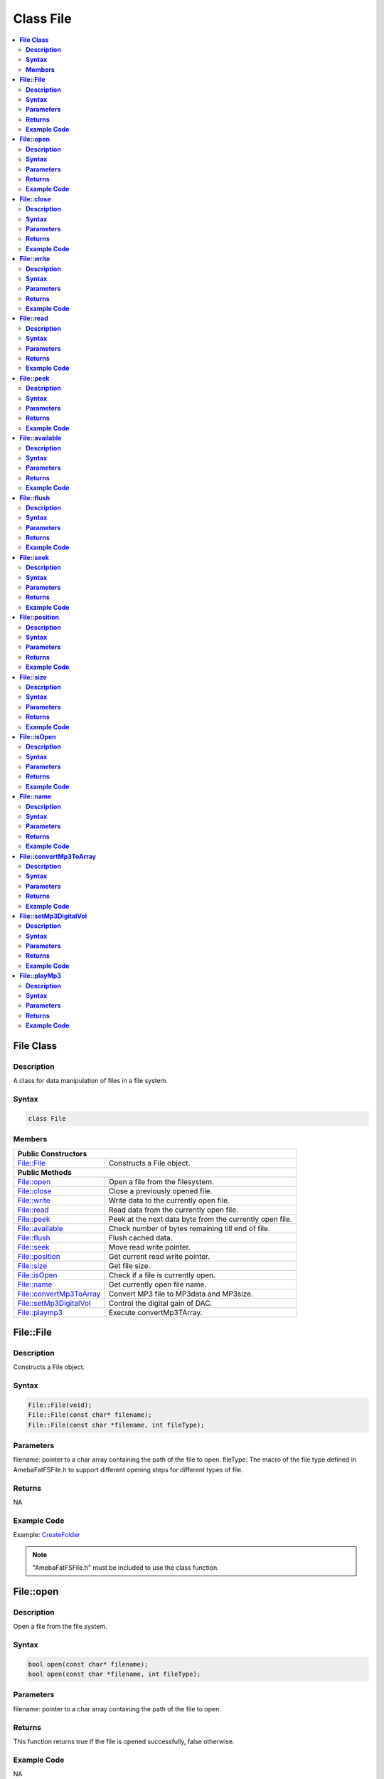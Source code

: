 Class File
==========

.. contents::
  :local:
  :depth: 2

**File Class**
--------------

**Description**
~~~~~~~~~~~~~~~

A class for data manipulation of files in a file system.

**Syntax**
~~~~~~~~~~

.. code-block:: c++

    class File

**Members**
~~~~~~~~~~~

+---------------------------+------------------------------------------+
| **Public Constructors**                                              |
+===========================+==========================================+
| File::File                | Constructs a File object.                |
+---------------------------+------------------------------------------+
| **Public Methods**                                                   |
+---------------------------+------------------------------------------+
| File::open                | Open a file from the filesystem.         |
+---------------------------+------------------------------------------+
| File::close               | Close a previously opened file.          |
+---------------------------+------------------------------------------+
| File::write               | Write data to the currently open file.   |
+---------------------------+------------------------------------------+
| File::read                | Read data from the currently open file.  |
+---------------------------+------------------------------------------+
| File::peek                | Peek at the next data byte from the      |
|                           | currently open file.                     |
+---------------------------+------------------------------------------+
| File::available           | Check number of bytes remaining till end |
|                           | of file.                                 |
+---------------------------+------------------------------------------+
| File::flush               | Flush cached data.                       |
+---------------------------+------------------------------------------+
| File::seek                | Move read write pointer.                 |
+---------------------------+------------------------------------------+
| File::position            | Get current read write pointer.          |
+---------------------------+------------------------------------------+
| File::size                | Get file size.                           |
+---------------------------+------------------------------------------+
| File::isOpen              | Check if a file is currently open.       |
+---------------------------+------------------------------------------+
| File::name                | Get currently open file name.            |
+---------------------------+------------------------------------------+
| File::convertMp3ToArray   | Convert MP3 file to MP3data and MP3size. |
+---------------------------+------------------------------------------+
| File::setMp3DigitalVol    | Control the digital gain of DAC.         |
+---------------------------+------------------------------------------+
| File::playmp3             | Execute convertMp3TArray.                |
+---------------------------+------------------------------------------+

**File::File**
--------------

**Description**
~~~~~~~~~~~~~~~

Constructs a File object.

**Syntax**
~~~~~~~~~~

.. code-block:: c++

    File::File(void);
    File::File(const char* filename);
    File::File(const char *filename, int fileType);

**Parameters**
~~~~~~~~~~~~~~

filename: pointer to a char array containing the path of the file to open.
fileType: The macro of the file type defined in AmebaFatFSFile.h to support different opening steps for different types of file.

**Returns**
~~~~~~~~~~~

NA

**Example Code**
~~~~~~~~~~~~~~~~

Example: `CreateFolder <https://github.com/Ameba-AIoT/ameba-arduino-pro2/blob/dev/Arduino_package/hardware/libraries/FileSystem/examples/CreateFolder/CreateFolder.ino>`_

.. note :: "AmebaFatFSFile.h" must be included to use the class function.

**File::open**
--------------

**Description**
~~~~~~~~~~~~~~~

Open a file from the file system.

**Syntax**
~~~~~~~~~~

.. code-block:: c++

    bool open(const char* filename);
    bool open(const char *filename, int fileType);

**Parameters**
~~~~~~~~~~~~~~

filename: pointer to a char array containing the path of the file to open.

**Returns**
~~~~~~~~~~~

This function returns true if the file is opened successfully, false otherwise.

**Example Code**
~~~~~~~~~~~~~~~~

NA

.. note :: "AmebaFatFSFile.h" must be included to use the class function.

**File::close**
---------------

**Description**
~~~~~~~~~~~~~~~

Close a previously opened file.

**Syntax**
~~~~~~~~~~

.. code-block:: c++

    void close(void);

**Parameters**
~~~~~~~~~~~~~~

NA

**Returns**
~~~~~~~~~~~

NA

**Example Code**
~~~~~~~~~~~~~~~~

Example: `CreateFolder <https://github.com/Ameba-AIoT/ameba-arduino-pro2/blob/dev/Arduino_package/hardware/libraries/FileSystem/examples/CreateFolder/CreateFolder.ino>`_

.. note :: "AmebaFatFSFile.h" must be included to use the class function. Opened files need to be closed to ensure that any pending data is saved correctly.

**File::write**
---------------

**Description**
~~~~~~~~~~~~~~~

Write data to the currently open file.

**Syntax**
~~~~~~~~~~

.. code-block:: c++

    size_t write(uint8_t c);
    size_t write(const uint8_t* buf, size_t size);
    size_t write(const char* str;
    size_t write(const char* buf, size_t size);

**Parameters**
~~~~~~~~~~~~~~

c: single data byte to write.

str: pointer to char array containing data to write, expressed as a null terminated string.

buf: pointer to array containing data to write.

size: number of bytes to write.

**Returns**
~~~~~~~~~~~

This function returns the number of data bytes written to file.

**Example Code**
~~~~~~~~~~~~~~~~

NA

.. note :: "AmebaFatFSFile.h" must be included to use the class function.

**File::read**
--------------

**Description**
~~~~~~~~~~~~~~~

Read data from the currently open file.

**Syntax**
~~~~~~~~~~

.. code-block:: c++

    int read(void);
    int read(void* buf, size_t size);

**Parameters**
~~~~~~~~~~~~~~

buf: pointer to buffer to store read data.

size: number of data bytes to read.

**Returns**
~~~~~~~~~~~

When a buffer pointer is not used, this function returns the data byte read if successful, otherwise it returns "-1".

When a buffer pointer is used, this function returns the number of bytes read.

**Example Code**
~~~~~~~~~~~~~~~~

Example: `CreateFolder <https://github.com/Ameba-AIoT/ameba-arduino-pro2/blob/dev/Arduino_package/hardware/libraries/FileSystem/examples/CreateFolder/CreateFolder.ino>`_

.. note :: "AmebaFatFSFile.h" must be included to use the class function.

**File::peek**
--------------

**Description**
~~~~~~~~~~~~~~~

Peek at the next data byte from the currently open file.

**Syntax**
~~~~~~~~~~

.. code-block:: c++

    int peek(void);

**Parameters**
~~~~~~~~~~~~~~

NA

**Returns**
~~~~~~~~~~~

This function returns the next data byte if successful, otherwise it returns "-1".

**Example Code**
~~~~~~~~~~~~~~~~

NA

.. note :: "AmebaFatFSFile.h" must be included to use the class function.

**File::available**
-------------------

**Description**
~~~~~~~~~~~~~~~

Check number of bytes remaining till end of file.

**Syntax**
~~~~~~~~~~

.. code-block:: c++

    int available(void);

**Parameters**
~~~~~~~~~~~~~~

NA

**Returns**
~~~~~~~~~~~

This function returns the number of bytes available to read until the end of file.

**Example Code**
~~~~~~~~~~~~~~~~

Example: `ReadHTMLFile <https://github.com/Ameba-AIoT/ameba-arduino-pro2/blob/dev/Arduino_package/hardware/libraries/FileSystem/examples/ReadHTMLFile/ReadHTMLFile.ino>`_

.. note :: "AmebaFatFSFile.h" must be included to use the class function.

**File::flush**
---------------

**Description**
~~~~~~~~~~~~~~~

Flush cached data.

**Syntax**
~~~~~~~~~~

.. code-block:: c++

    void flush(void);

**Parameters**
~~~~~~~~~~~~~~

NA

**Returns**
~~~~~~~~~~~

This function flushes any cached data and writes all pending data into file.

**Example Code**
~~~~~~~~~~~~~~~~

NA

.. note :: "AmebaFatFSFile.h" must be included to use the class function.

**File::seek**
--------------

**Description**
~~~~~~~~~~~~~~~

Move the file read/write pointer of the currently open file.

**Syntax**
~~~~~~~~~~

.. code-block:: c++

    bool seek(uint32_t pos);

**Parameters**
~~~~~~~~~~~~~~

pos: file position to move.

**Returns**
~~~~~~~~~~~

This function returns true if the file pointer is move successfully, false otherwise.

**Example Code**
~~~~~~~~~~~~~~~~

NA

.. note :: "AmebaFatFSFile.h" must be included to use the class function. If the target position is larger than the size of the currently open file, the file size will be increased as required.

**File::position**
------------------

**Description**
~~~~~~~~~~~~~~~

Get the read/write pointer of the currently open file.

**Syntax**
~~~~~~~~~~

.. code-block:: c++

    uint32_t position(void);

**Parameters**
~~~~~~~~~~~~~~

NA

**Returns**
~~~~~~~~~~~

This function returns the current file read/write position.

**Example Code**
~~~~~~~~~~~~~~~~

NA

.. note :: "AmebaFatFSFile.h" must be included to use the class function.

**File::size**
--------------

**Description**
~~~~~~~~~~~~~~~

Get the size of the currently open file.

**Syntax**
~~~~~~~~~~

.. code-block:: c++

    uint32_t size(void);

**Parameters**
~~~~~~~~~~~~~~

NA

**Returns**
~~~~~~~~~~~

This function returns the size of the currently open file.

**Example Code**
~~~~~~~~~~~~~~~~

NA

.. note :: "AmebaFatFSFile.h" must be included to use the class function.

**File::isOpen**
----------------

**Description**
~~~~~~~~~~~~~~~

Check if a file is currently open.

**Syntax**
~~~~~~~~~~

.. code-block:: c++

    bool isOpen(void);

**Parameters**
~~~~~~~~~~~~~~

NA

**Returns**
~~~~~~~~~~~

This function returns true if a file is currently open, false otherwise.

**Example Code**
~~~~~~~~~~~~~~~~

NA

.. note :: "AmebaFatFSFile.h" must be included to use the class function.

**File::name**
--------------

**Description**
~~~~~~~~~~~~~~~

Get the filename of the currently open file.

**Syntax**
~~~~~~~~~~

.. code-block:: c++

    const char* name(void);

**Parameters**
~~~~~~~~~~~~~~

NA

**Returns**
~~~~~~~~~~~

This function returns a pointer to a character array containing the filename of the currently open file. If no file is open, it returns NULL.

**Example Code**
~~~~~~~~~~~~~~~~

NA

.. note :: "AmebaFatFSFile.h" must be included to use the class function.

**File::convertMp3ToArray**
---------------------------

**Description**
~~~~~~~~~~~~~~~

Convert MP3 file to MP3data and MP3size.

**Syntax**
~~~~~~~~~~

.. code-block:: c++

    void convertMp3ToArray(void);

**Parameters**
~~~~~~~~~~~~~~

NA

**Returns**
~~~~~~~~~~~

This function convert MP3 file into character array containing the MP3data without the ID3 header. If no file is open for conversion, it will print out error message.

**Example Code**
~~~~~~~~~~~~~~~~

NA

.. note :: "AmebaFatFSFile.h" must be included to use the class function.

**File::setMp3DigitalVol**
--------------------------

**Description**
~~~~~~~~~~~~~~~

Control the digital gain of DAC.

**Syntax**
~~~~~~~~~~

.. code-block:: c++

    void setMp3DigitalVol(uint8_t digitalVol);

**Parameters**
~~~~~~~~~~~~~~

| digitalVol: output digital volume
.. note :: 
| Every Step is 0.375dB.
| 0xAF: 0dB.
| 0xAE: -0.375dB.
| ...
| 0x00: -65.625dB.

**Returns**
~~~~~~~~~~~

NA

**Example Code**
~~~~~~~~~~~~~~~~

NA

.. note :: "AmebaFatFSFile.h" must be included to use the class function.

**File::playMp3**
-----------------

**Description**
~~~~~~~~~~~~~~~

Execute convertMp3TArray.

**Syntax**
~~~~~~~~~~

.. code-block:: c++

    void playMp3(void);

**Parameters**
~~~~~~~~~~~~~~

NA

**Returns**
~~~~~~~~~~~

NA

**Example Code**
~~~~~~~~~~~~~~~~

NA

.. note :: "AmebaFatFSFile.h" must be included to use the class function.